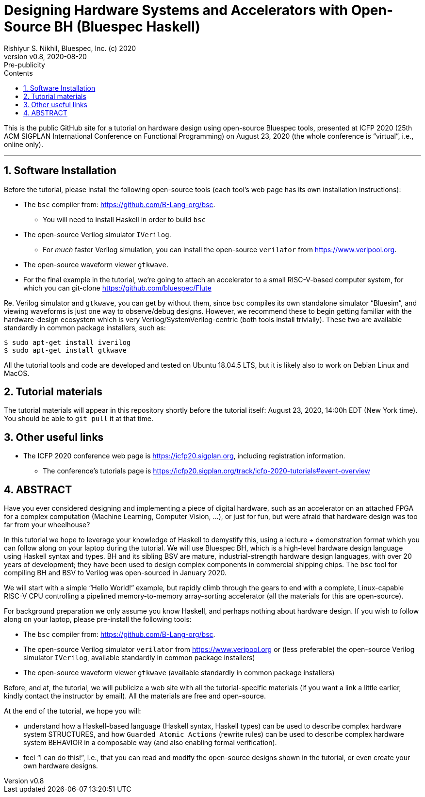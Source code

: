 = Designing Hardware Systems and Accelerators with Open-Source BH (Bluespec Haskell)
Rishiyur S. Nikhil, Bluespec, Inc. (c) 2020
:revnumber: v0.8
:revdate: 2020-08-20
:revremark: Pre-publicity
:sectnums:
:toc:
:toclevels: 3
:toc-title: Contents
:description: Bluespec Tutorial
:keywords: Bluespec, BH, BSV, Bluespec Classic, HLHDL, High-Level Hardware Design

This is the public GitHub site for a tutorial on hardware design using
open-source Bluespec tools, presented at ICFP 2020 (25th ACM SIGPLAN
International Conference on Functional Programming) on August 23, 2020
(the whole conference is "`virtual`", i.e., online only).

// ================================================================
'''
== Software Installation 

Before the tutorial, please install the following open-source tools
(each tool's web page has its own installation instructions):

* The `bsc` compiler from:  https://github.com/B-Lang-org/bsc[].
    ** You will need to install Haskell in order to build `bsc`

* The open-source Verilog simulator `IVerilog`.
   ** For _much_ faster Verilog simulation, you can install the
      open-source `verilator` from https://www.veripool.org[].

* The open-source waveform viewer `gtkwave`.

* For the final example in the tutorial, we're going to attach an
  accelerator to a small RISC-V-based computer system, for which you can git-clone
  https://github.com/bluespec/Flute[]

Re. Verilog simulator and `gtkwave`, you can get by without them,
since `bsc` compiles its own standalone simulator "`Bluesim`", and
viewing waveforms is just one way to observe/debug designs.  However,
we recommend these to begin getting familiar with the hardware-design
ecosystem which is very Verilog/SystemVerilog-centric (both tools
install trivially).  These two are available standardly in common
package installers, such as:

----
$ sudo apt-get install iverilog
$ sudo apt-get install gtkwave
----

All the tutorial tools and code are developed and tested on Ubuntu
18.04.5 LTS, but it is likely also to work on Debian Linux and MacOS.

// ================================================================
== Tutorial materials

The tutorial materials will appear in this repository shortly before
the tutorial itself: August 23, 2020, 14:00h EDT (New York time).  You
should be able to `git pull` it at that time.

// ================================================================
== Other useful links

* The ICFP 2020 conference web page is
  https://icfp20.sigplan.org[], including registration
  information.
    
** The conference's tutorials page is
    https://icfp20.sigplan.org/track/icfp-2020-tutorials#event-overview[]

// ================================================================
== ABSTRACT

Have you ever considered designing and implementing a piece of digital
hardware, such as an accelerator on an attached FPGA for a complex
computation (Machine Learning, Computer Vision, ...), or just for fun,
but were afraid that hardware design was too far from your wheelhouse?

In this tutorial we hope to leverage your knowledge of Haskell to
demystify this, using a lecture + demonstration format which you can
follow along on your laptop during the tutorial.  We will use Bluespec
BH, which is a high-level hardware design language using Haskell
syntax and types.  BH and its sibling BSV are mature,
industrial-strength hardware design languages, with over 20 years of
development; they have been used to design complex components in
commercial shipping chips.  The `bsc` tool for compiling BH and BSV to
Verilog was open-sourced in January 2020.

We will start with a simple "`Hello World!`" example, but rapidly climb
through the gears to end with a complete, Linux-capable RISC-V CPU
controlling a pipelined memory-to-memory array-sorting accelerator
(all the materials for this are open-source).

For background preparation we only assume you know Haskell, and
perhaps nothing about hardware design.  If you wish to follow along on
your laptop, please pre-install the following tools:

- The `bsc` compiler from:  https://github.com/B-Lang-org/bsc[].

- The open-source Verilog simulator `verilator` from
    https://www.veripool.org[] or (less preferable) the open-source
    Verilog simulator `IVerilog`, available standardly in common
    package installers)

- The open-source waveform viewer `gtkwave` (available standardly in
    common package installers)

Before, and at, the tutorial, we will publicize a web site with all
the tutorial-specific materials (if you want a link a little earlier,
kindly contact the instructor by email).  All the materials are free
and open-source.

At the end of the tutorial, we hope you will:

- understand how a Haskell-based language (Haskell syntax, Haskell
    types) can be used to describe complex hardware system STRUCTURES,
    and how `Guarded Atomic Actions` (rewrite rules) can be used to
    describe complex hardware system BEHAVIOR in a composable way (and
    also enabling formal verification).

- feel "`I can do this!`", i.e., that you can read and modify the
    open-source designs shown in the tutorial, or even create your own
    hardware designs.

// ================================================================
